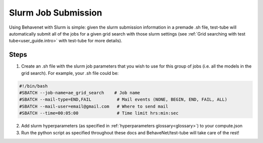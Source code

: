
Slurm Job Submission
====================

Using Behavenet with Slurm is simple: given the slurm submission information in a premade .sh file, test-tube will automatically submit all of the jobs for a given grid search with those slurm settings (see :ref:`Grid searching with test tube<user_guide.intro>` with test-tube for more details).

Steps
------
1) Create an .sh file with the slurm job parameters that you wish to use for this group of jobs (i.e. all the models in the grid search). For example, your .sh file could be:


.. code-block:: console

    #!/bin/bash
    #SBATCH --job-name=ae_grid_search    # Job name
    #SBATCH --mail-type=END,FAIL          # Mail events (NONE, BEGIN, END, FAIL, ALL)
    #SBATCH --mail-user=email@gmail.com   # Where to send mail	
    #SBATCH --time=00:05:00               # Time limit hrs:min:sec

2) Add slurm hyperparameters (as specified in :ref:`hyperparameters glossary<glossary>`) to your compute.json 

3) Run the python script as specified throughout these docs and BehaveNet/test-tube will take care of the rest!
